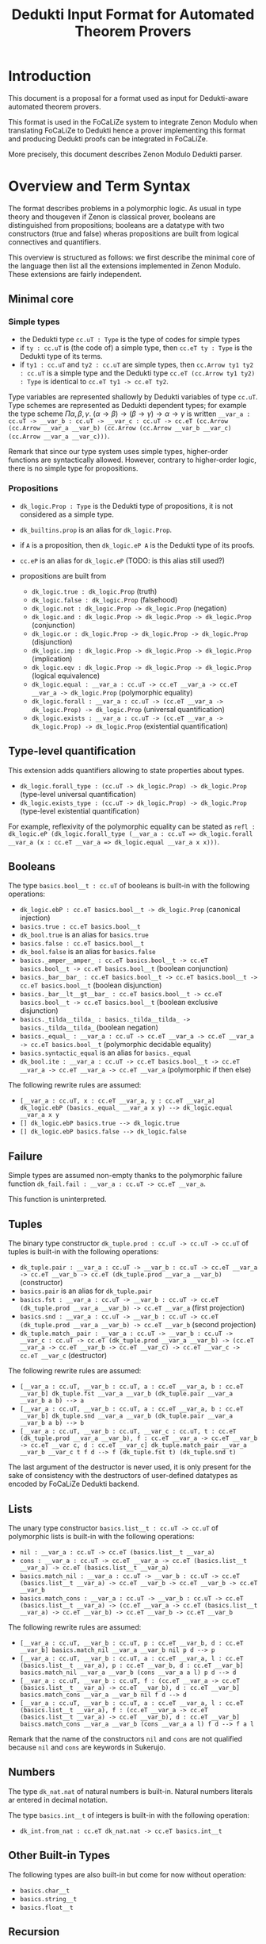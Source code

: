 #+Title: Dedukti Input Format for Automated Theorem Provers

* Introduction

This document is a proposal for a format used as input for
Dedukti-aware automated theorem provers.

This format is used in the FoCaLiZe system to integrate Zenon Modulo
when translating FoCaLiZe to Dedukti hence a prover implementing this
format and producing Dedukti proofs can be integrated in FoCaLiZe.

More precisely, this document describes Zenon Modulo Dedukti parser.

* Overview and Term Syntax

The format describes problems in a polymorphic logic.  As usual in
type theory and thougeven if Zenon is classical prover, booleans are
distinguished from propositions; booleans are a datatype with two
constructors (true and false) wheras propositions are built from
logical connectives and quantifiers.

This overview is structured as follows: we first describe the minimal
core of the language then list all the extensions implemented in Zenon
Modulo.  These extensions are fairly independent.

** Minimal core

*** Simple types

 - the Dedukti type =cc.uT : Type= is the type of codes for simple types
 - if =ty : cc.uT= is (the code of) a simple type, then =cc.eT ty : Type=
   is the Dedukti type of its terms.
 - if =ty1 : cc.uT= and =ty2 : cc.uT= are simple types,
   then =cc.Arrow ty1 ty2 : cc.uT= is a simple type and the Dedukti
   type =cc.eT (cc.Arrow ty1 ty2) : Type= is identical to
   =cc.eT ty1 -> cc.eT ty2=.

 Type variables are represented shallowly by Dedukti variables of type
 =cc.uT=. Type schemes are represented as Dedukti dependent types; for
 example the type scheme \(\Pi \alpha, \beta, \gamma.~(\alpha \to \beta) \to
 (\beta \to \gamma) \to \alpha \to \gamma\) is written
 =__var_a : cc.uT -> __var_b : cc.uT -> __var_c : cc.uT -> cc.eT (cc.Arrow (cc.Arrow __var_a __var_b) (cc.Arrow (cc.Arrow __var_b __var_c) (cc.Arrow __var_a __var_c)))=.

Remark that since our type system uses simple types, higher-order
functions are syntactically allowed.  However, contrary to
higher-order logic, there is no simple type for propositions.

*** Propositions

 - =dk_logic.Prop : Type= is the Dedukti type of propositions, it is not
   considered as a simple type.
 - =dk_builtins.prop= is an alias for =dk_logic.Prop=.
 - if =A= is a proposition, then =dk_logic.eP A= is the Dedukti type of its proofs.
 - =cc.eP= is an alias for =dk_logic.eP= (TODO: is this alias still used?)

 - propositions are built from
   + =dk_logic.true : dk_logic.Prop= (truth)
   + =dk_logic.false : dk_logic.Prop= (falsehood)
   + =dk_logic.not : dk_logic.Prop -> dk_logic.Prop= (negation)
   + =dk_logic.and : dk_logic.Prop -> dk_logic.Prop -> dk_logic.Prop= (conjunction)
   + =dk_logic.or : dk_logic.Prop -> dk_logic.Prop -> dk_logic.Prop= (disjunction)
   + =dk_logic.imp : dk_logic.Prop -> dk_logic.Prop -> dk_logic.Prop= (implication)
   + =dk_logic.eqv : dk_logic.Prop -> dk_logic.Prop -> dk_logic.Prop= (logical equivalence)
   + =dk_logic.equal : __var_a : cc.uT -> cc.eT __var_a -> cc.eT __var_a -> dk_logic.Prop= (polymorphic equality)
   + =dk_logic.forall : __var_a : cc.uT -> (cc.eT __var_a -> dk_logic.Prop) -> dk_logic.Prop= (universal quantification)
   + =dk_logic.exists : __var_a : cc.uT -> (cc.eT __var_a -> dk_logic.Prop) -> dk_logic.Prop= (existential quantification)

** Type-level quantification

This extension adds quantifiers allowing to state properties about types.

 - =dk_logic.forall_type : (cc.uT -> dk_logic.Prop) -> dk_logic.Prop= (type-level universal quantification)
 - =dk_logic.exists_type : (cc.uT -> dk_logic.Prop) -> dk_logic.Prop= (type-level existential quantification)

For example, reflexivity of the polymorphic equality can be stated as =refl : dk_logic.eP (dk_logic.forall_type (__var_a : cc.uT => dk_logic.forall __var_a (x : cc.eT __var_a => dk_logic.equal __var_a x x)))=.

** Booleans

The type =basics.bool__t : cc.uT= of booleans is built-in with the
following operations:
- =dk_logic.ebP : cc.eT basics.bool__t -> dk_logic.Prop= (canonical injection)
- =basics.true : cc.eT basics.bool__t=
- =dk_bool.true= is an alias for =basics.true=
- =basics.false : cc.eT basics.bool__t=
- =dk_bool.false= is an alias for =basics.false=
- =basics._amper__amper_ : cc.eT basics.bool__t -> cc.eT basics.bool__t -> cc.eT basics.bool__t= (boolean conjunction)
- =basics._bar__bar_ : cc.eT basics.bool__t -> cc.eT basics.bool__t -> cc.eT basics.bool__t= (boolean disjunction)
- =basics._bar__lt__gt__bar_ : cc.eT basics.bool__t -> cc.eT basics.bool__t -> cc.eT basics.bool__t= (boolean exclusive disjunction)
- =basics._tilda__tilda_ : basics._tilda__tilda_ -> basics._tilda__tilda_= (boolean negation)
- =basics._equal_ : __var_a : cc.uT -> cc.eT __var_a -> cc.eT __var_a -> cc.eT basics.bool__t= (polymorphic decidable equality)
- =basics.syntactic_equal= is an alias for =basics._equal=
- =dk_bool.ite : __var_a : cc.uT -> cc.eT basics.bool__t -> cc.eT __var_a -> cc.eT __var_a -> cc.eT __var_a= (polymorphic if then else)

The following rewrite rules are assumed:
- =[__var_a : cc.uT, x : cc.eT __var_a, y : cc.eT __var_a] dk_logic.ebP (basics._equal_ __var_a x y) --> dk_logic.equal __var_a x y=
- =[] dk_logic.ebP basics.true --> dk_logic.true=
- =[] dk_logic.ebP basics.false --> dk_logic.false=

** Failure
   Simple types are assumed non-empty thanks to the polymorphic
   failure function =dk_fail.fail : __var_a : cc.uT -> cc.eT __var_a=.

   This function is uninterpreted.

** Tuples

The binary type constructor =dk_tuple.prod : cc.uT -> cc.uT -> cc.uT=
of tuples is built-in with the following operations:
- =dk_tuple.pair : __var_a : cc.uT -> __var_b : cc.uT -> cc.eT __var_a -> cc.eT __var_b -> cc.eT (dk_tuple.prod __var_a __var_b)= (constructor)
- =basics.pair= is an alias for =dk_tuple.pair=
- =basics.fst : __var_a : cc.uT -> __var_b : cc.uT -> cc.eT (dk_tuple.prod __var_a __var_b) -> cc.eT __var_a= (first projection)
- =basics.snd : __var_a : cc.uT -> __var_b : cc.uT -> cc.eT (dk_tuple.prod __var_a __var_b) -> cc.eT __var_b= (second projection)
- =dk_tuple.match__pair : __var_a : cc.uT -> __var_b : cc.uT -> __var_c : cc.uT -> cc.eT (dk_tuple.prod __var_a __var_b) -> (cc.eT __var_a -> cc.eT __var_b -> cc.eT __var_c) -> cc.eT __var_c -> cc.eT __var_c= (destructor)

The following rewrite rules are assumed:
- =[__var_a : cc.uT, __var_b : cc.uT, a : cc.eT __var_a, b : cc.eT __var_b] dk_tuple.fst __var_a __var_b (dk_tuple.pair __var_a __var_b a b) --> a=
- =[__var_a : cc.uT, __var_b : cc.uT, a : cc.eT __var_a, b : cc.eT __var_b] dk_tuple.snd __var_a __var_b (dk_tuple.pair __var_a __var_b a b) --> b=
- =[__var_a : cc.uT, __var_b : cc.uT, __var_c : cc.uT, t : cc.eT (dk_tuple.prod __var_a __var_b), f : cc.eT __var_a -> cc.eT __var_b -> cc.eT __var c, d : cc.eT __var_c] dk_tuple.match_pair __var_a __var_b __var_c t f d --> f (dk_tuple.fst t) (dk_tuple.snd t)=

The last argument of the destructor is never used, it is only present
for the sake of consistency with the destructors of user-defined
datatypes as encoded by FoCaLiZe Dedukti backend.

** Lists

The unary type constructor =basics.list__t : cc.uT -> cc.uT= of
polymorphic lists is built-in with the following operations:
- =nil : __var_a : cc.uT -> cc.eT (basics.list__t __var_a)=
- =cons : __var_a : cc.uT -> cc.eT __var_a -> cc.eT (basics.list__t __var_a) -> cc.eT (basics.list__t __var_a)=
- =basics.match_nil : __var_a : cc.uT -> __var_b : cc.uT -> cc.eT (basics.list__t __var_a) -> cc.eT __var_b -> cc.eT __var_b -> cc.eT __var_b=
- =basics.match_cons : __var_a : cc.uT -> __var_b : cc.uT -> cc.eT (basics.list__t __var_a) -> (cc.eT __var_a -> cc.eT (basics.list__t __var_a) -> cc.eT __var_b) -> cc.eT __var_b -> cc.eT __var_b=
The following rewrite rules are assumed:
- =[__var_a : cc.uT, __var_b : cc.uT, p : cc.eT __var_b, d : cc.eT __var_b] basics.match_nil __var_a __var_b nil p d --> p=
- =[__var_a : cc.uT, __var_b : cc.uT, a : cc.eT __var_a, l : cc.eT (basics.list__t __var_a), p : cc.eT __var_b, d : cc.eT __var_b] basics.match_nil __var_a __var_b (cons __var_a a l) p d --> d=
- =[__var_a : cc.uT, __var_b : cc.uT, f : (cc.eT __var_a -> cc.eT (basics.list__t __var_a) -> cc.eT __var_b), d : cc.eT __var_b] basics.match_cons __var_a __var_b nil f d --> d=
- =[__var_a : cc.uT, __var_b : cc.uT, a : cc.eT __var_a, l : cc.eT (basics.list__t __var_a), f : (cc.eT __var_a -> cc.eT (basics.list__t __var_a) -> cc.eT __var_b), d : cc.eT __var_b] baiscs.match_cons __var_a __var_b (cons __var_a a l) f d --> f a l=

Remark that the name of the constructors =nil= and =cons= are not qualified because =nil= and =cons= are keywords in Sukerujo.

** Numbers

The type =dk_nat.nat= of natural numbers is built-in. Natural numbers
literals ar entered in decimal notation.

The type =basics.int__t= of integers is built-in with the following operation:
- =dk_int.from_nat : cc.eT dk_nat.nat -> cc.eT basics.int__t=

** Other Built-in Types

The following types are also built-in but come for now without operation:
- =basics.char__t=
- =basics.string__t=
- =basics.float__t=

** Recursion

Recursive definitions are written as rewrite systems. To avoid the definition to trivially diverge, the polymorphic function =dk_builtins.call_by_value : __var_a : cc.uT -> __var_b : cc.uT -> (cc.eT __var_a -> cc.eT __var_b) -> cc.eT __var_a -> cc.eT __var_b= is used to freeze the computation until its last argument looks like a value (starts with a constructor).  The ATP does not need to interpret this function because it will recieve the necessary axiom.

* File structure

 A file describes an individual problem, it is composed of three
 parts:
- optional headers
- declarations, axioms, and rewrite rules
- goal

** Headers

Headers are optional. When at least one header is present, the whole
file must be enclosed between "%%begin-auto-proof" and
"%%end-auto-proof".

There are two kinds of headers; block headers enclosed between
"%%begin-[KEY]:" and "%%end-[KEY]" for some "[KEY]" and inline headers
starting with "%%[KEY]:" for some "[KEY]".

*** Inline headers

- "type": the header introduces an abstract type
  Example: %%type: real
- "name": the header introduces a name for the problem
  Example: %%name: my_conjecture
- any other identifier: the header is ignored
  Syntax: %%foo:

*** Block headers

The following block headers keys should be understood:
- "type-alias": the header introduces a name for a simple type
  Example: %%begin-type-alias: nat_pred := cc.Arrow dk_nat.nat basics.bool__t %%end-type-alias
- "variable": the header declares a symbol
  Example: %%begin-variable: o : cc.Arrow dk_nat.nat (cc.Arrow dk_nat.nat dk_nat.nat) %%end-variable

  This is deprecated: variables should be declared in the body of the
  problem.  Provers can ignore this header.

- "hypothesis": the header adds an axiom
  Example: %%begin-hypothesis: o_commutes : dk_logic.eP (dk_logic.forall dk_nat.nat (x : cc.eT dk_nat.nat => dk_logic.forall dk_nat.nat (y : cc.eT dk_nat.nat => dk_logic.equal dk_nat.nat (o x y) (o y x)))) %%end-hypothesis

  This is deprecated: axioms should be added in the body of the
  problem. Provers can ignore this header.

** Declarations, Axioms, and Rewrite Rules

The main part of a problem is a list of Dedukti sentences which can be
either declarations (of symbols or axioms), definitions, or rewrite
rules.

Each sentence can be preceded by the keyword "(;_MUST_USE_;)"
(considered as a comment by Dedukti) indicated that the prover should
fail in case it finds a proof not using the given sentence.

*** Declarations

the following kinds of declarations are allowed:
- types and type constructors:
- predicate symbols
- function symbols
- axioms

*** Definitions

Only functions can be defined:

*** Rewrite rules

Rewrite rules are at term level only.

** Goal
The goal is declared with the same syntax than an axiom. The goal is
distinguished from axioms by coming last.

* BNF

%% Tokens

<ID> ::- [_'0-9a-zA-Z]+
<QID> ::- <ID>.<ID>
<NUMBER> ::- [0-9]+
<DEFKW> ::- def
<TYPE> ::- cc.uT | Type
<TERM> ::- cc.eT
<PROOF> ::- cc.eP | dk_logic.eP
<CCARR> ::- cc.Arrow
<TRUE> ::- dk_logic.true
<FALSE> ::- dk_logic.false
<NOT> ::- dk_logic.not
<AND> ::- dk_logic.and
<OR> ::- dk_logic.or
<IMP> ::- dk_logic.imp
<EQV> ::- dk_logic.eqv
<EQUAL> ::- dk_logic.equal
<ALL> ::- dk_logic.forall
<EX> ::- dk_logic.exists
<ALL_TYPE> ::- dk_logic.forall_type
<EX_TYPE> ::- dk_logic.exists_type
<ISTRUE> ::- dk_logic.ebP
<PROP> ::- dk_logic.Prop | dk_builtins.prop
<COLON> ::- [:]
<DOT> ::- [.]
<ARROW> ::- ->
<DOUBLE_ARROW> ::- =>
<DEF> ::- :=
<LPAREN> ::- [(]
<RPAREN> ::- [)]
<LBRACK> ::- [[]
<RBRACK> ::- []]
<COMMA> ::- [,]
<REW> ::- -->
<MUSTUSE> ::- (;_MUST_USE_;)
<BEGINPROOF> ::- %%begin-auto-proof
<BEGIN_TY> ::- %%type:
<BEGIN_TYPEALIAS> ::- %%begin-type-alias:
<BEGIN_VAR> ::- %%begin-variable:
<BEGIN_HYP> ::- %%begin-hypothesis:
<END_TYPEALIAS> ::- %%end-type-alias
<END_VAR> ::- %%end-variable
<END_HYP> ::- %%end-hypothesis
<BEGINNAME> ::- %%name:
<BEGINHEADER> ::- %%
<ENDPROOF> ::- %%end-auto-proof

%% Rules

<file> ::= <body> | <proof_head> <body> <ENDPROOF>
<body> ::= <ID> <COLON> <PROOF> <closed_term> <DOT> | <dep_hyp_def> <body>
<proof_head> ::= <BEGINPROOF> <proofheader>*
<proofheader> ::= <BEGINNAME> | <BEGINHEADER> | <BEGIN_TY> <ID> | <BEGIN_TYPEALIAS> <ID> <DEF> <type_simple> <END_TYPEALIAS> |
                  <BEGIN_VAR> <ID> <COLON> <typ> <END_VAR> | <BEGIN_HYP> <ID> <COLON> <PROOF> <term_simple> <END_HYP>
<qid> ::= <QID> | <ID>
<binary_connective> ::= <AND> | <OR> | <IMP> | <EQV>
<quantifier> ::= <ALL> | <EX>
<type_quantifier> ::= <ALL_TYPE> | <EX_TYPE>
<term_simple> ::= <qid> | <NUMBER> | <TRUE> | <FALSE> | <NOT> <term_simple> |
                  <binary_connective> <term_simple> <term_simple> |
                  <quantifier> <type_simple> <LPAREN> <ID> <COLON> <complex_type> <DOUBLE_ARROW> <term_simple> <RPAREN> |
                  <type_quantifier> <LPAREN> <ID> <COLON> <TYPE> <DOUBLE_ARROW> <term_simple> <RPAREN> |
                  <ISTRUE> <term_simple> |
                  <EQUAL> <type_simple> <term_simple> <term_simple> |
                  <LPAREN> <term> <RPAREN> |
                  <ID> <COLON> <typ> <DOUBLE_ARROW> <term_simple> |
                  <ID> <DEF> <term> <DOUBLE_ARROW> <term_simple> |
                  <CCARR> <type_simple> <type_simple>
<term> ::= <term>*
<closed_term> ::= <term>
<type_qid> ::= <ID> | <QID>
<type_simple> ::= <type_qid> | <LPAREN> <pre_typ> <RPAREN>
<pre_typ> ::= <type_simple>* | <CCARR> <type_simple> <type_simple>
<typ> ::= <TERM> <type_simple> | <PROP>
<complex_type> ::= <typ> | <LPAREN> <arrow_type> <RPAREN>
<arrow_type> ::= <typ> | <TERM> <type_simple> <ARROW> <arrow_type> |
                 <LPAREN> <arrow_type> <RPAREN> <ARROW> <arrow_type> |
                 <ID> <COLON> <TYPE> <ARROW> <arrow_type>
<closed_arr_type> ::= <arrow_type>
<kind> ::= <TYPE> | <ID> <COLON> <TYPE> <ARROW> <kind>
<declared_or_defined_id> ::= <ID> | <QID>
<hyp_def> ::= <ID> <COLON> <kind> <DOT> |
              <QID> <COLON> <kind> <DOT> |
              <ID> <COLON> <PROOF> <closed_term> <DOT> |
              <QID> <COLON> <PROOF> <closed_term> <DOT> |
              <ID> <COLON> <closed_arr_type> <DOT> |
              <QID> <COLON> <closed_arr_type> <DOT> |
              <DEFKW> <ID> <COLON> <closed_arr_type> <DOT> |
              <DEFKW> <QID> <COLON> <closed_arr_type> <DOT> |
              <DEFKW> <ID> <COLON> <typ> <DEF> <closed_term> <DOT> |
              <DEFKW> <QID> <COLON> <typ> <DEF> <closed_term> <DOT> |
              <DEFKW> <declared_or_defined_id> <compact_args> <COLON> <typ> <DEF> <term> <DOT> |
              <env> <term> <REW> <term> <DOT>
<compact_args> ::= <LPAREN> <ID> <COLON> <arrow_type> <RPAREN> |
                   <LPAREN> <ID> <COLON> <arrow_type> <RPAREN> <compact_args>
<env_decl> ::= <ID> <COLON> <arrow_type> | <ID> <COLON> <TYPE> | <ID>
<env_decls> ::= <env_decl> | <env_decl> <COMMA> <env_decls>
<env> ::= <LBRACK> <RBRACK> | <LBRACK> <env_decls> <RBRACK>
<dep_hyp_def> ::= <MUSTUSE> <hyp_def> | <hyp_def>
